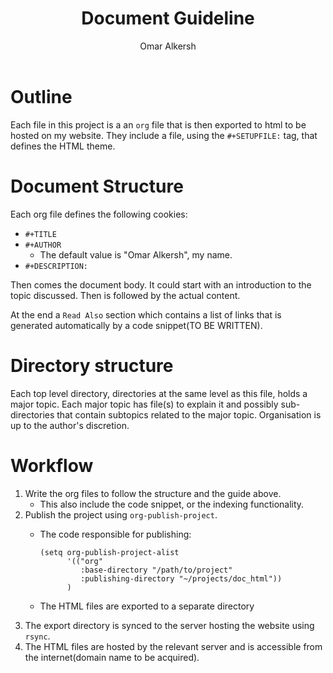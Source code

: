 #+title: Document Guideline
#+author: Omar Alkersh
#+options: toc:nil
#+latex_header: \usepackage[a4paper, margin=1in]{geometry} \usepackage[utf8]{inputenc}

* Outline
  Each file in this project is a an ~org~ file that is then exported to html to be hosted on my website. They include a file, using the ~#+SETUPFILE:~ tag, that defines the HTML theme.

* Document Structure
  Each org file defines the following cookies:
  - ~#+TITLE~
  - ~#+AUTHOR~
    - The default value is "Omar Alkersh", my name.
  - ~#+DESCRIPTION:~


  Then comes the document body. It could start with an introduction to the topic discussed. Then is followed by the actual content.

  At the end a =Read Also= section which contains a list of links that is generated automatically by a code snippet(TO BE WRITTEN).

* Directory structure
  Each top level directory, directories at the same level as this file, holds a major topic. Each major topic has file(s) to explain it and possibly sub-directories that contain subtopics related to the major topic. Organisation is up to the author's discretion.

* Workflow
  1. Write the org files to follow the structure and the guide above.
     - This also include the code snippet, or the indexing functionality.
  2. Publish the project using ~org-publish-project~.
     - The code responsible for publishing:
       #+BEGIN_SRC elisp :export code
         (setq org-publish-project-alist
               '(("org"
                  :base-directory "/path/to/project"
                  :publishing-directory "~/projects/doc_html"))
               )
       #+END_SRC
     - The HTML files are exported to a separate directory
  3. The export directory is synced to the server hosting the website using ~rsync~.
  4. The HTML files are hosted by the relevant server and is accessible from the internet(domain name to be acquired).
